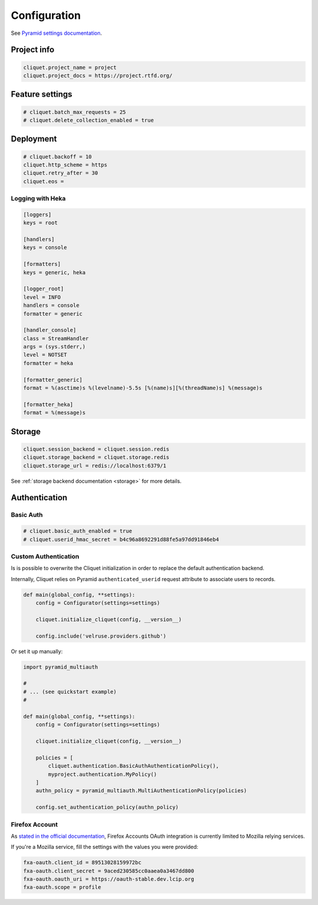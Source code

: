 .. _configuration:

Configuration
#############


See `Pyramid settings documentation <http://docs.pylonsproject.org/docs/pyramid/en/latest/narr/environment.html>`_.


Project info
============

.. code-block :: ini

    cliquet.project_name = project
    cliquet.project_docs = https://project.rtfd.org/

Feature settings
================

.. code-block :: ini

    # cliquet.batch_max_requests = 25
    # cliquet.delete_collection_enabled = true


Deployment
==========

.. code-block :: ini

    # cliquet.backoff = 10
    cliquet.http_scheme = https
    cliquet.retry_after = 30
    cliquet.eos =


Logging with Heka
:::::::::::::::::

.. code-block :: ini

    [loggers]
    keys = root

    [handlers]
    keys = console

    [formatters]
    keys = generic, heka

    [logger_root]
    level = INFO
    handlers = console
    formatter = generic

    [handler_console]
    class = StreamHandler
    args = (sys.stderr,)
    level = NOTSET
    formatter = heka

    [formatter_generic]
    format = %(asctime)s %(levelname)-5.5s [%(name)s][%(threadName)s] %(message)s

    [formatter_heka]
    format = %(message)s


Storage
=======

.. code-block :: ini

    cliquet.session_backend = cliquet.session.redis
    cliquet.storage_backend = cliquet.storage.redis
    cliquet.storage_url = redis://localhost:6379/1

See :ref:`storage backend documentation <storage>` for more details.


Authentication
==============

Basic Auth
::::::::::

.. code-block :: ini

    # cliquet.basic_auth_enabled = true
    # cliquet.userid_hmac_secret = b4c96a8692291d88fe5a97dd91846eb4


Custom Authentication
:::::::::::::::::::::

Is is possible to overwrite the Cliquet initialization in order to replace
the default authentication backend.

Internally, Cliquet relies on Pyramid ``authenticated_userid`` request
attribute to associate users to records.


.. code-block :: python

    def main(global_config, **settings):
        config = Configurator(settings=settings)

        cliquet.initialize_cliquet(config, __version__)

        config.include('velruse.providers.github')


Or set it up manually:

.. code-block :: python

    import pyramid_multiauth

    #
    # ... (see quickstart example)
    #

    def main(global_config, **settings):
        config = Configurator(settings=settings)

        cliquet.initialize_cliquet(config, __version__)

        policies = [
            cliquet.authentication.BasicAuthAuthenticationPolicy(),
            myproject.authentication.MyPolicy()
        ]
        authn_policy = pyramid_multiauth.MultiAuthenticationPolicy(policies)

        config.set_authentication_policy(authn_policy)


Firefox Account
:::::::::::::::

As `stated in the official documentation <https://developer.mozilla.org/en-US/Firefox_Accounts>`_,
Firefox Accounts OAuth integration is currently limited to Mozilla relying services.

If you're a Mozilla service, fill the settings with the values you were provided:

.. code-block :: ini

    fxa-oauth.client_id = 89513028159972bc
    fxa-oauth.client_secret = 9aced230585cc0aaea0a3467dd800
    fxa-oauth.oauth_uri = https://oauth-stable.dev.lcip.org
    fxa-oauth.scope = profile
